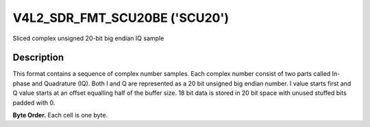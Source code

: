 .. -*- coding: utf-8; mode: rst -*-

.. _V4L2-SDR-FMT-SCU20BE:

******************************
V4L2_SDR_FMT_SCU20BE ('SCU20')
******************************

Sliced complex unsigned 20-bit big endian IQ sample


Description
===========

This format contains a sequence of complex number samples. Each complex
number consist of two parts called In-phase and Quadrature (IQ). Both I
and Q are represented as a 20 bit unsigned big endian number. I value
starts first and Q value starts at an offset equalling half of the buffer
size. 18 bit data is stored in 20 bit space with unused stuffed bits
padded with 0.

**Byte Order.**
Each cell is one byte.


.. flat-table::
    :header-rows:  0
    :stub-columns: 0

    -  .. row 1

       -  start + 0:

       -  I'\ :sub:`0[D19:D12]`

       -  I'\ :sub:`0[D11:D4]`

       -  I'\ :sub:`0[D3:D0]`

    -  .. row 2

       -  start + buffer_size/2:

       -  Q'\ :sub:`0[D19:D12]`

       -  Q'\ :sub:`0[D11:D4]`

       -  Q'\ :sub:`0[D3:D0]`
